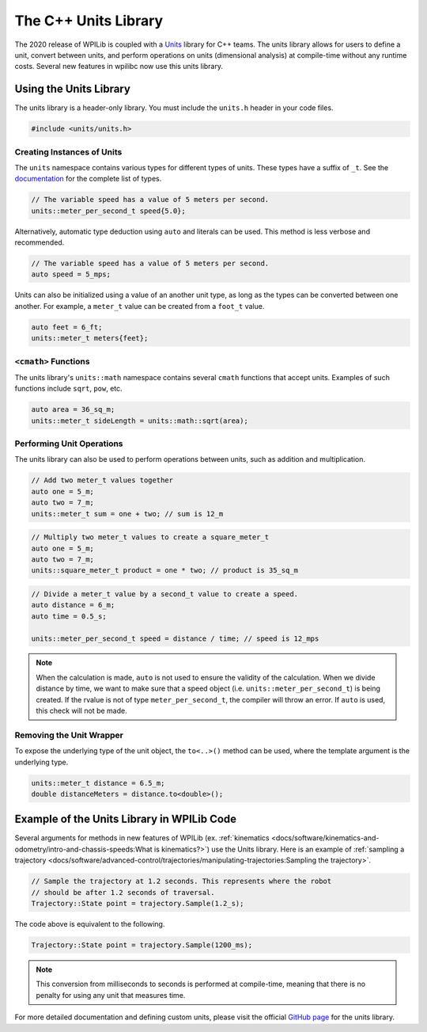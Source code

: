 The C++ Units Library
=====================
The 2020 release of WPILib is coupled with a `Units <https://github.com/nholthaus/units>`_ library for C++ teams. The units library allows for users to define a unit, convert between units, and perform operations on units (dimensional analysis) at compile-time without any runtime costs. Several new features in wpilibc now use this units library.

Using the Units Library
-----------------------
The units library is a header-only library. You must include the ``units.h`` header in your code files.

.. code-block:: c++

   #include <units/units.h>

Creating Instances of Units
^^^^^^^^^^^^^^^^^^^^^^^^^^^
The ``units`` namespace contains various types for different types of units. These types have a suffix of ``_t``. See the `documentation <http://nholthaus.github.io/units/namespaces.html>`_ for the complete list of types.

.. code-block:: c++

   // The variable speed has a value of 5 meters per second.
   units::meter_per_second_t speed{5.0};

Alternatively, automatic type deduction using ``auto`` and literals can be used. This method is less verbose and recommended.

.. code-block:: c++

   // The variable speed has a value of 5 meters per second.
   auto speed = 5_mps;

Units can also be initialized using a value of an another unit type, as long as the types can be converted between one another. For example, a ``meter_t`` value can be created from a ``foot_t`` value.

.. code-block:: c++

   auto feet = 6_ft;
   units::meter_t meters{feet};


``<cmath>`` Functions
^^^^^^^^^^^^^^^^^^^^^
The units library's ``units::math`` namespace contains several ``cmath`` functions that accept units. Examples of such functions include ``sqrt``, ``pow``, etc.

.. code-block:: c++

   auto area = 36_sq_m;
   units::meter_t sideLength = units::math::sqrt(area);

Performing Unit Operations
^^^^^^^^^^^^^^^^^^^^^^^^^^
The units library can also be used to perform operations between units, such as addition and multiplication.

.. code-block:: c++

   // Add two meter_t values together
   auto one = 5_m;
   auto two = 7_m;
   units::meter_t sum = one + two; // sum is 12_m

.. code-block:: c++

   // Multiply two meter_t values to create a square_meter_t
   auto one = 5_m;
   auto two = 7_m;
   units::square_meter_t product = one * two; // product is 35_sq_m

.. code-block:: c++

   // Divide a meter_t value by a second_t value to create a speed.
   auto distance = 6_m;
   auto time = 0.5_s;

   units::meter_per_second_t speed = distance / time; // speed is 12_mps

.. note:: When the calculation is made, ``auto`` is not used to ensure the validity of the calculation. When we divide distance by time, we want to make sure that a speed object (i.e. ``units::meter_per_second_t``) is being created. If the rvalue is not of type ``meter_per_second_t``, the compiler will throw an error. If ``auto`` is used, this check will not be made.

Removing the Unit Wrapper
^^^^^^^^^^^^^^^^^^^^^^^^^
To expose the underlying type of the unit object, the ``to<..>()`` method can be used, where the template argument is the underlying type.

.. code-block:: c++

   units::meter_t distance = 6.5_m;
   double distanceMeters = distance.to<double>();


Example of the Units Library in WPILib Code
-------------------------------------------
Several arguments for methods in new features of WPILib (ex. :ref:`kinematics <docs/software/kinematics-and-odometry/intro-and-chassis-speeds:What is kinematics?>`) use the Units library. Here is an example of :ref:`sampling a trajectory <docs/software/advanced-control/trajectories/manipulating-trajectories:Sampling the trajectory>`.

.. code-block:: c++

   // Sample the trajectory at 1.2 seconds. This represents where the robot
   // should be after 1.2 seconds of traversal.
   Trajectory::State point = trajectory.Sample(1.2_s);

The code above is equivalent to the following.

.. code-block:: c++

  Trajectory::State point = trajectory.Sample(1200_ms);

.. note:: This conversion from milliseconds to seconds is performed at compile-time, meaning that there is no penalty for using any unit that measures time.

For more detailed documentation and defining custom units, please visit the official `GitHub page <https://github.com/nholthaus/units>`_ for the units library.
